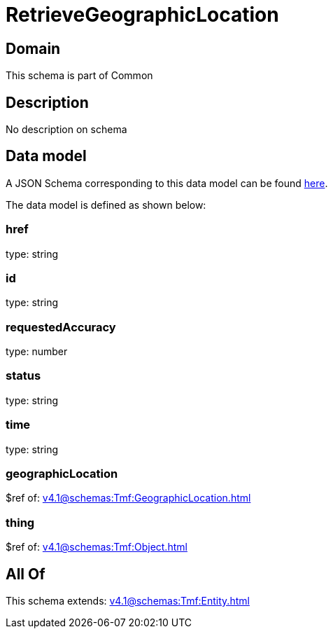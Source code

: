 = RetrieveGeographicLocation

[#domain]
== Domain

This schema is part of Common

[#description]
== Description

No description on schema


[#data_model]
== Data model

A JSON Schema corresponding to this data model can be found https://tmforum.org[here].

The data model is defined as shown below:


=== href
type: string


=== id
type: string


=== requestedAccuracy
type: number


=== status
type: string


=== time
type: string


=== geographicLocation
$ref of: xref:v4.1@schemas:Tmf:GeographicLocation.adoc[]


=== thing
$ref of: xref:v4.1@schemas:Tmf:Object.adoc[]


[#all_of]
== All Of

This schema extends: xref:v4.1@schemas:Tmf:Entity.adoc[]
